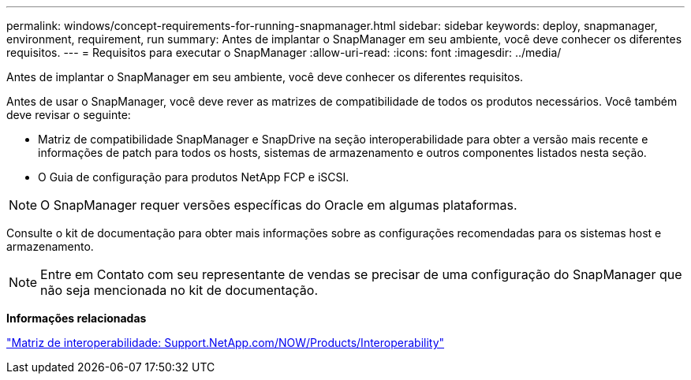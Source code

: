 ---
permalink: windows/concept-requirements-for-running-snapmanager.html 
sidebar: sidebar 
keywords: deploy, snapmanager, environment, requirement, run 
summary: Antes de implantar o SnapManager em seu ambiente, você deve conhecer os diferentes requisitos. 
---
= Requisitos para executar o SnapManager
:allow-uri-read: 
:icons: font
:imagesdir: ../media/


[role="lead"]
Antes de implantar o SnapManager em seu ambiente, você deve conhecer os diferentes requisitos.

Antes de usar o SnapManager, você deve rever as matrizes de compatibilidade de todos os produtos necessários. Você também deve revisar o seguinte:

* Matriz de compatibilidade SnapManager e SnapDrive na seção interoperabilidade para obter a versão mais recente e informações de patch para todos os hosts, sistemas de armazenamento e outros componentes listados nesta seção.
* O Guia de configuração para produtos NetApp FCP e iSCSI.



NOTE: O SnapManager requer versões específicas do Oracle em algumas plataformas.

Consulte o kit de documentação para obter mais informações sobre as configurações recomendadas para os sistemas host e armazenamento.


NOTE: Entre em Contato com seu representante de vendas se precisar de uma configuração do SnapManager que não seja mencionada no kit de documentação.

*Informações relacionadas*

http://support.netapp.com/NOW/products/interoperability/["Matriz de interoperabilidade: Support.NetApp.com/NOW/Products/Interoperability"^]
